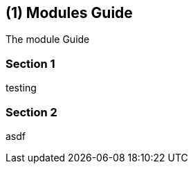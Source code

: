 [#chapter-modules-guide]
== ({counter2:guide_no}{guide_no}) Modules Guide
:doctype: book

The module Guide

=== Section 1

testing

=== Section 2

asdf

<<<<<<<<<<